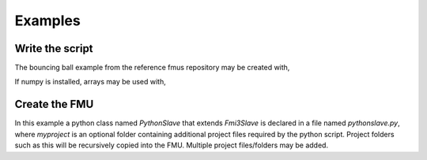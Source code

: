 Examples
========

Write the script
-----------------

.. code-block:: python  
    from pythonfmu3 import Fmi3Causality, Fmi3Slave, Boolean, Integer, Real, String


    class PythonSlave(Fmi3Slave):

        author = "John Doe"
        description = "A simple description"

        def __init__(self, **kwargs):
            super().__init__(**kwargs)

            self.intOut = 1
            self.realOut = 3.0
            self.booleanVariable = True
            self.stringVariable = "Hello World!"
            self.register_variable(Integer("intOut", causality=Fmi3Causality.output))
            self.register_variable(Real("realOut", causality=Fmi3Causality.output))
            self.register_variable(Boolean("booleanVariable", causality=Fmi3Causality.local))
            self.register_variable(String("stringVariable", causality=Fmi3Causality.local))
            
            # Note:
            # it is also possible to explicitly define getters and setters as lambdas in case the variable is not backed by a Python field.
            # self.register_variable(Real("myReal", causality=Fmi3Causality.output, getter=lambda: self.realOut, setter=lambda v: set_real_out(v))

        def do_step(self, current_time, step_size):
            return True


The bouncing ball example from the reference fmus repository may be created with,


.. code-block:: python
    from pythonfmu3 import Fmi3Causality, Fmi3Variability, Fmi3Slave, Real, Fmi3Initial

    class BouncingBall(Fmi3Slave):

        author = "..."
        description = "Bouncing Ball"

        def __init__(self, **kwargs):
            super().__init__(**kwargs)

            self.counter = 0
            self.h = 1.0
            self.derh = 0.0
            self.v = 0.0
            self.derh = 0.0
            self.derv = 0.0
            self.g = -9.81
            self.e = 0.7
            self.v_min = 0.1
        
            
            self.register_variable(Real("time", causality=Fmi3Causality.independent, variability=Fmi3Variability.continuous))

            self.register_variable(Real("h", causality=Fmi3Causality.output, start=1, variability=Fmi3Variability.continuous, initial=Fmi3Initial.exact))
            self.register_variable(Real("derh", causality=Fmi3Causality.local, variability=Fmi3Variability.continuous, derivative=1))
            self.register_variable(Real("v", causality=Fmi3Causality.output, start=0, variability=Fmi3Variability.continuous, initial=Fmi3Initial.exact))
            self.register_variable(Real("derv", causality=Fmi3Causality.local, variability=Fmi3Variability.continuous, derivative=3))

            self.register_variable(Real("g", causality=Fmi3Causality.parameter, variability=Fmi3Variability.fixed))
            self.register_variable(Real("e", causality=Fmi3Causality.parameter, variability=Fmi3Variability.tunable))
            self.register_variable(Real("v_min", variability=Fmi3Variability.constant, start=0.1))

        def do_step(self, current_time, step_size):
            self.derv = self.g
            self.derh = self.v
            self.h += self.derh * step_size
            self.v += self.derv * step_size

            if self.h <= 0 and self.v < 0:
                self.h = 1e-12
                self.v = -self.v*self.e
                if self.v < self.v_min:
                    self.v = 0
                    self.g = 0
            return True


If numpy is installed, arrays may be used with,

.. code-block:: python
    from pythonfmu3 import Fmi3Causality, Fmi3Variability, Fmi3Slave, Real, UInt64, Fmi3Initial, Dimension
    import numpy as np


    class LinearTransform(Fmi3Slave):

        author = "..."
        description = "LinearTransform"

        def __init__(self, **kwargs):
            super().__init__(**kwargs)

            self.m = 2
            self.n = 2

            self.scalar = 2.00

            self.u = np.ndarray(shape=(self.m, 1), dtype=float) 
            self.u = np.reshape([1.0, 2.0], newshape=self.u.shape)
            
            self.offset = np.ndarray(shape=(self.m, 1), dtype=float) 
            self.offset = np.reshape([1.0, 2.0], newshape=self.offset.shape)

            self.A = np.ndarray(shape=(self.m, self.n), dtype=float) 
            self.A = np.reshape([1.0, 1.0, 2.0, 1.0], newshape=self.A.shape)
            
            self.y = np.ndarray(shape=(self.m, 1), dtype=float) 
            self.y = np.reshape([0.0, 0.0], newshape=self.y.shape)

            
            self.register_variable(Real("time", causality=Fmi3Causality.independent, variability=Fmi3Variability.continuous))
            self.register_variable(UInt64("m", causality=Fmi3Causality.structuralParameter, variability=Fmi3Variability.tunable, start=2))
            self.register_variable(Real("scalar", causality=Fmi3Causality.input, start=2.0))
            self.register_variable(Real("u", causality=Fmi3Causality.input, dimensions=[Dimension(valueReference="1")]))
            self.register_variable(Real("offset", causality=Fmi3Causality.input, dimensions=[Dimension(start=f"{self.m}")]))
            self.register_variable(Real("A", causality=Fmi3Causality.parameter, variability=Fmi3Variability.tunable, dimensions=[Dimension(start=f"{self.m}"), Dimension(start=f"{self.n}")]))
            self.register_variable(Real("y", causality=Fmi3Causality.output, dimensions=[Dimension(valueReference="1")]))

        def do_step(self, current_time, step_size):
            self.y = self.scalar*self.A.dot(self.u) + self.offset
            return True


Create the FMU
--------------------

.. code-block:: bash
    pythonfmu3 build -f pythonslave.py myproject

In this example a python class named `PythonSlave` that extends `Fmi3Slave` is declared in a file named `pythonslave.py`,
where `myproject` is an optional folder containing additional project files required by the python script.
Project folders such as this will be recursively copied into the FMU. Multiple project files/folders may be added.
